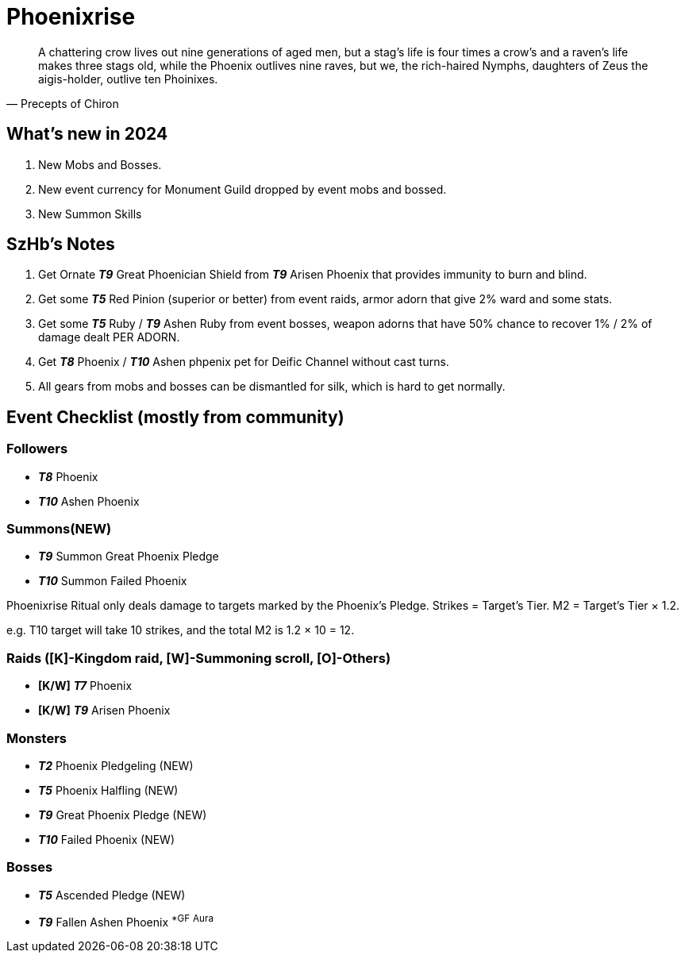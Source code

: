 = Phoenixrise
:page-role: -toc

[quote,Precepts of Chiron]
____
A chattering crow lives out nine generations of aged men, but a stag's life is four times a crow's and a raven's life makes three stags old, while the Phoenix outlives nine raves, but we, the rich-haired Nymphs, daughters of Zeus the aigis-holder, outlive ten Phoinixes.
____

== What’s new in 2024

. New Mobs and Bosses.
. New event currency for Monument Guild dropped by event mobs and bossed.
. New Summon Skills

== SzHb’s Notes

. Get Ornate *_T9_* Great Phoenician Shield from *_T9_* Arisen Phoenix that provides immunity to burn and blind.
. Get some *_T5_* Red Pinion (superior or better) from event raids, armor adorn that give 2% ward and some stats.
. Get some *_T5_* Ruby / *_T9_* Ashen Ruby from event bosses, weapon adorns that have 50% chance to recover 1% / 2% of damage dealt PER ADORN.
. Get *_T8_* Phoenix / *_T10_* Ashen phpenix pet for Deific Channel without cast turns.
. All gears from mobs and bosses can be dismantled for silk, which is hard to get normally.

== Event Checklist (mostly from community)

=== Followers

* *_T8_* Phoenix
* *_T10_* Ashen Phoenix

=== Summons(NEW)

* *_T9_* Summon Great Phoenix Pledge
* *_T10_* Summon Failed Phoenix

Phoenixrise Ritual only deals damage to targets marked by the Phoenix’s Pledge. Strikes = Target’s Tier. M2 = Target’s Tier × 1.2.

e.g. T10 target will take 10 strikes, and the total M2 is 1.2 × 10 = 12.

=== Raids ([K]-Kingdom raid, [W]-Summoning scroll, [O]-Others)

* *[K/W]* *_T7_* Phoenix
* *[K/W]* *_T9_* Arisen Phoenix

=== Monsters

* *_T2_* Phoenix Pledgeling (NEW)
* *_T5_* Phoenix Halfling (NEW)
* *_T9_* Great Phoenix Pledge (NEW)
* *_T10_* Failed Phoenix (NEW)

=== Bosses

* *_T5_* Ascended Pledge (NEW)
* *_T9_* Fallen Ashen Phoenix ^*GF^ ^Aura^